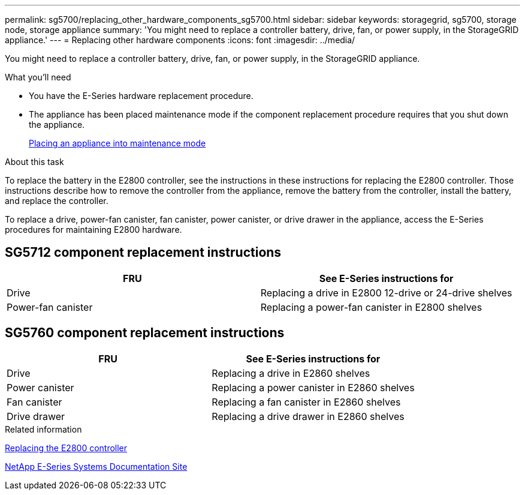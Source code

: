 ---
permalink: sg5700/replacing_other_hardware_components_sg5700.html
sidebar: sidebar
keywords: storagegrid, sg5700, storage node, storage appliance
summary: 'You might need to replace a controller battery, drive, fan, or power supply, in the StorageGRID appliance.'
---
= Replacing other hardware components
:icons: font
:imagesdir: ../media/

[.lead]
You might need to replace a controller battery, drive, fan, or power supply, in the StorageGRID appliance.

.What you'll need

* You have the E-Series hardware replacement procedure.
* The appliance has been placed maintenance mode if the component replacement procedure requires that you shut down the appliance.
+
xref:placing_appliance_into_maintenance_mode.adoc[Placing an appliance into maintenance mode]

.About this task

To replace the battery in the E2800 controller, see the instructions in these instructions for replacing the E2800 controller. Those instructions describe how to remove the controller from the appliance, remove the battery from the controller, install the battery, and replace the controller.

To replace a drive, power-fan canister, fan canister, power canister, or drive drawer in the appliance, access the E-Series procedures for maintaining E2800 hardware.

== SG5712 component replacement instructions

[options="header"]
|===
| FRU| See E-Series instructions for
a|
Drive
a|
Replacing a drive in E2800 12-drive or 24-drive shelves
a|
Power-fan canister
a|
Replacing a power-fan canister in E2800 shelves
|===

== SG5760 component replacement instructions

[options="header"]
|===
| FRU| See E-Series instructions for
a|
Drive
a|
Replacing a drive in E2860 shelves
a|
Power canister
a|
Replacing a power canister in E2860 shelves
a|
Fan canister
a|
Replacing a fan canister in E2860 shelves
a|
Drive drawer
a|
Replacing a drive drawer in E2860 shelves
|===
.Related information

xref:replacing_e2800_controller.adoc[Replacing the E2800 controller]

http://mysupport.netapp.com/info/web/ECMP1658252.html[NetApp E-Series Systems Documentation Site^]
